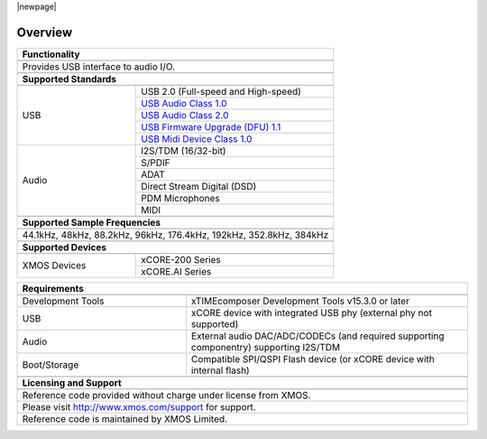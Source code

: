|newpage|

********
Overview
********

.. table::
 :class: vertical-borders
 :widths: 30 50

 +-------------------------------------------------------------------------------------------------------------------------------------------------+
 |                        **Functionality**                                                                                                        |
 +-------------------------------------------------------------------------------------------------------------------------------------------------+
 +-------------------------------------------------------------------------------------------------------------------------------------------------+
 | Provides USB interface to audio I/O.                                                                                                            |
 |                                                                                                                                                 |
 +-------------------------------------------------------------------------------------------------------------------------------------------------+
 +-------------------------------------------------------------------------------------------------------------------------------------------------+
 |                       **Supported Standards**                                                                                                   |
 +-------------------------------------------------------------------------------------------------------------------------------------------------+
 +---------------------------------+---------------------------------------------------------------------------------------------------------------+
 |   USB                           | USB 2.0 (Full-speed and High-speed)                                                                           |
 |                                 +---------------------------------------------------------------------------------------------------------------+
 |                                 | `USB Audio Class 1.0 <https://www.usb.org/sites/default/files/audio10.pdf>`_                                  |
 |                                 +---------------------------------------------------------------------------------------------------------------+
 |                                 | `USB Audio Class 2.0 <https://www.usb.org/document-library/audio-devices-rev-20-and-adopters-agreement>`_     |
 |                                 +---------------------------------------------------------------------------------------------------------------+
 |                                 | `USB Firmware Upgrade (DFU) 1.1 <http://www.usb.org/sites/default/files/DFU_1.1.pdf>`_                        |
 |                                 +---------------------------------------------------------------------------------------------------------------+
 |                                 | `USB Midi Device Class 1.0 <http://usb.org/sites/default/files/midi10.pdf>`_                                  |
 +---------------------------------+---------------------------------------------------------------------------------------------------------------+
 |   Audio                         |   I2S/TDM (16/32-bit)                                                                                         |
 |                                 +---------------------------------------------------------------------------------------------------------------+
 |                                 |   S/PDIF                                                                                                      |
 |                                 +---------------------------------------------------------------------------------------------------------------+
 |                                 |   ADAT                                                                                                        |
 |                                 +---------------------------------------------------------------------------------------------------------------+
 |                                 |   Direct Stream Digital (DSD)                                                                                 |
 |                                 +---------------------------------------------------------------------------------------------------------------+
 |                                 |   PDM Microphones                                                                                             |
 |                                 +---------------------------------------------------------------------------------------------------------------+
 |                                 |   MIDI                                                                                                        |
 +---------------------------------+---------------------------------------------------------------------------------------------------------------+
 +-------------------------------------------------------------------------------------------------------------------------------------------------+
 |                  **Supported Sample Frequencies**                                                                                               |
 +-------------------------------------------------------------------------------------------------------------------------------------------------+
 +-------------------------------------------------------------------------------------------------------------------------------------------------+
 | 44.1kHz, 48kHz, 88.2kHz, 96kHz, 176.4kHz, 192kHz, 352.8kHz, 384kHz                                                                              |
 +-------------------------------------------------------------------------------------------------------------------------------------------------+
 +-------------------------------------------------------------------------------------------------------------------------------------------------+
 |                             **Supported Devices**                                                                                               |
 +-------------------------------------------------------------------------------------------------------------------------------------------------+
 +---------------------------------+---------------------------------------------------------------------------------------------------------------+
 | XMOS Devices                    | xCORE-200 Series                                                                                              |
 |                                 +---------------------------------------------------------------------------------------------------------------+
 |                                 | xCORE.AI Series                                                                                               |
 +---------------------------------+---------------------------------------------------------------------------------------------------------------+


.. table::
 :class: vertical-borders
 :widths: 30 50

 +-------------------------------------------------------------------------------------------------------------------------------+
 |                       **Requirements**                                                                                        |
 +-------------------------------------------------------------------------------------------------------------------------------+
 +---------------------------------+---------------------------------------------------------------------------------------------+
 | Development Tools               | xTIMEcomposer Development Tools v15.3.0 or later                                            |
 +---------------------------------+---------------------------------------------------------------------------------------------+
 | USB                             | xCORE device with integrated USB phy (external phy not supported)                           |
 +---------------------------------+---------------------------------------------------------------------------------------------+
 | Audio                           | External audio DAC/ADC/CODECs (and required supporting componentry) supporting I2S/TDM      |
 +---------------------------------+---------------------------------------------------------------------------------------------+
 | Boot/Storage                    | Compatible SPI/QSPI Flash device (or xCORE device with internal flash)                      |
 +---------------------------------+---------------------------------------------------------------------------------------------+
 +-------------------------------------------------------------------------------------------------------------------------------+
 |                       **Licensing and Support**                                                                               |
 +-------------------------------------------------------------------------------------------------------------------------------+
 +-------------------------------------------------------------------------------------------------------------------------------+
 |   Reference code provided without charge under license from XMOS.                                                             |
 +-------------------------------------------------------------------------------------------------------------------------------+
 |   Please visit http://www.xmos.com/support for support.                                                                       |
 +-------------------------------------------------------------------------------------------------------------------------------+
 |   Reference code is maintained by XMOS Limited.                                                                               |
 +-------------------------------------------------------------------------------------------------------------------------------+

